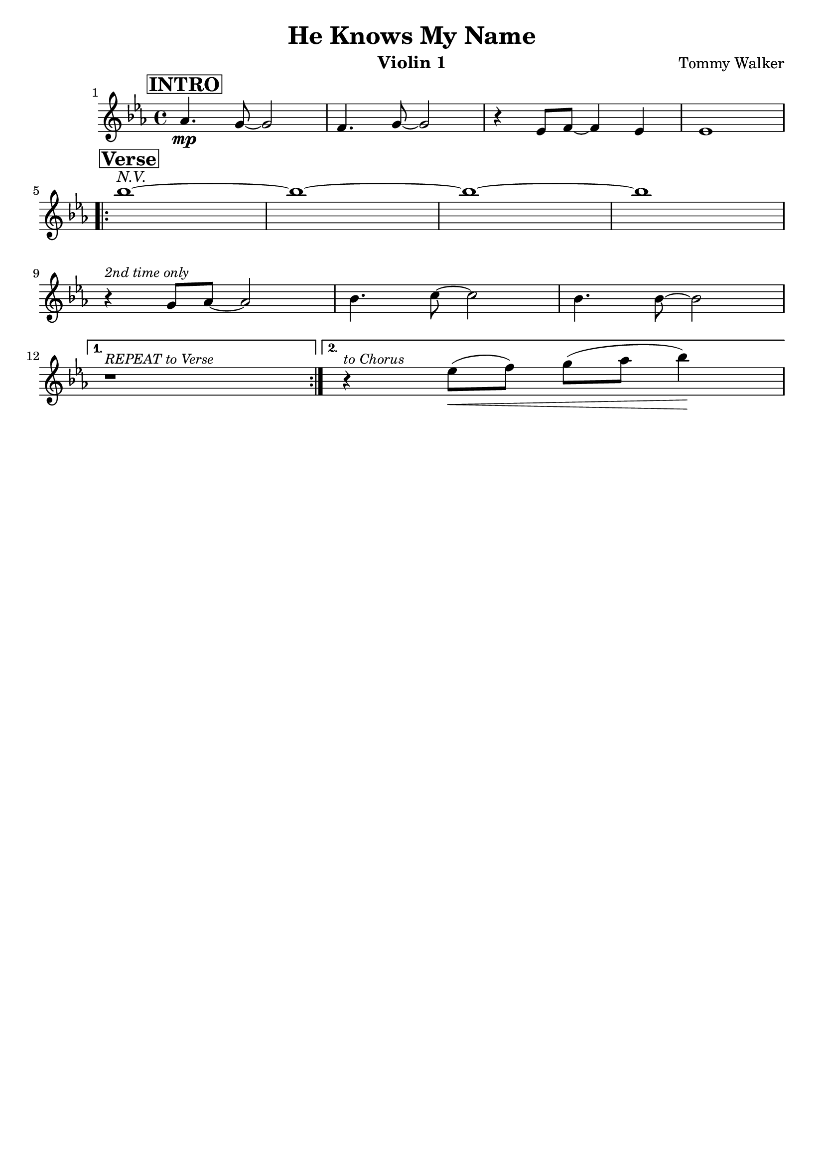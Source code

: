 \version "2.18.2"
\header {
  title = "He Knows My Name"
  tagline = ""
  composer = "Tommy Walker"
  instrument = "Violin 1"
}
\language "english"
\score {
  \relative c'' {
    \time 4/4
    \key ef \major
    \set Score.barNumberVisibility = #all-bar-numbers-visible

    % 1
      \once \override Score.RehearsalMark.self-alignment-X = #LEFT
      \mark \markup { \box \bold INTRO }
      af4.\mp g8 ~ g2
    % 2
      f4. g8 ~ g2
    % 3
      r4 ef8 f8 ~ f4 ef4
    % 4
      ef1 \break
    \repeat volta 2 {
      % 5
        \once \override Score.RehearsalMark.self-alignment-X = #LEFT
        \mark \markup { \box \bold Verse }
        bf''1^\markup{ \italic "N.V." } ~
      % 6
        bf1 ~
      % 7
        bf1 ~
      % 8
        bf1 \break
      % 9
        r4^\markup{ \italic \small "2nd time only" } g,8 af8 ~ af2
      % 10
        bf4. c8 ~ c2
      % 11
        bf4. bf8 ~ bf2 \break
    }
    \alternative {
      {r1^\markup{ \italic \small{ REPEAT to Verse}}}
      {r4^\markup{ \italic \small{ to Chorus}} ef8\< ( f8 ) g8 ( af8 bf4\! )}
    }
  }
}

